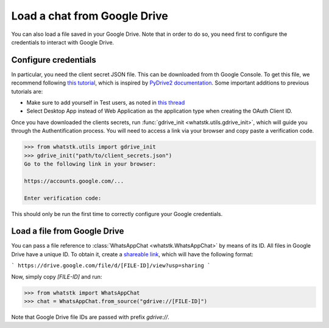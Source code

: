 Load a chat from Google Drive
=============================

You can also load a file saved in your Google Drive. Note that in order to do so, you need first to configure the
credentials to interact with Google Drive.

Configure credentials
---------------------

In particular, you need the client secret JSON file. This can be downloaded from th Google Console. To get this file, we recommend following `this tutorial
<https://medium.com/analytics-vidhya/how-to-connect-google-drive-to-python-using-pydrive-9681b2a14f20>`_, which is
inspired by `PyDrive2 documentation <https://iterative.github.io/PyDrive2/docs/build/html/quickstart.html>`_. Some
important  additions to previous tutorials are:

- Make sure to add yourself in Test users, as noted in `this thread <https://stackoverflow.com/questions/65980758/pydrive-quickstart-and-error-403-access-denied>`_
- Select Desktop App instead of Web Application as the application type when creating the OAuth Client ID.

Once you have downloaded the clients secrets, run :func:`gdrive_init <whatstk.utils.gdrive_init>`, which will guide you
through the Authentification process. You will need to access a link via your browser and copy paste a verification code.

.. code-block:: python

    >>> from whatstk.utils import gdrive_init
    >>> gdrive_init("path/to/client_secrets.json")
    Go to the following link in your browser:

    https://accounts.google.com/...

    Enter verification code: 

This should only be run the first time to correctly configure your Google credentials.


Load a file from Google Drive
-----------------------------

You can pass a file reference to :class:`WhatsAppChat <whatstk.WhatsAppChat>` by means of its ID. All files in Google
Drive have a unique ID. To obtain it, create a `shareable link
<https://support.google.com/drive/answer/7166529?co=GENIE.Platform%3DDesktop&hl=en>`_, which will have the following format:

```
https://drive.google.com/file/d/[FILE-ID]/view?usp=sharing
```

Now, simply copy `[FILE-ID]` and run:

.. code-block:: python

    >>> from whatstk import WhatsAppChat
    >>> chat = WhatsAppChat.from_source("gdrive://[FILE-ID]")

Note that Google Drive file IDs are passed with prefix `gdrive://`.
